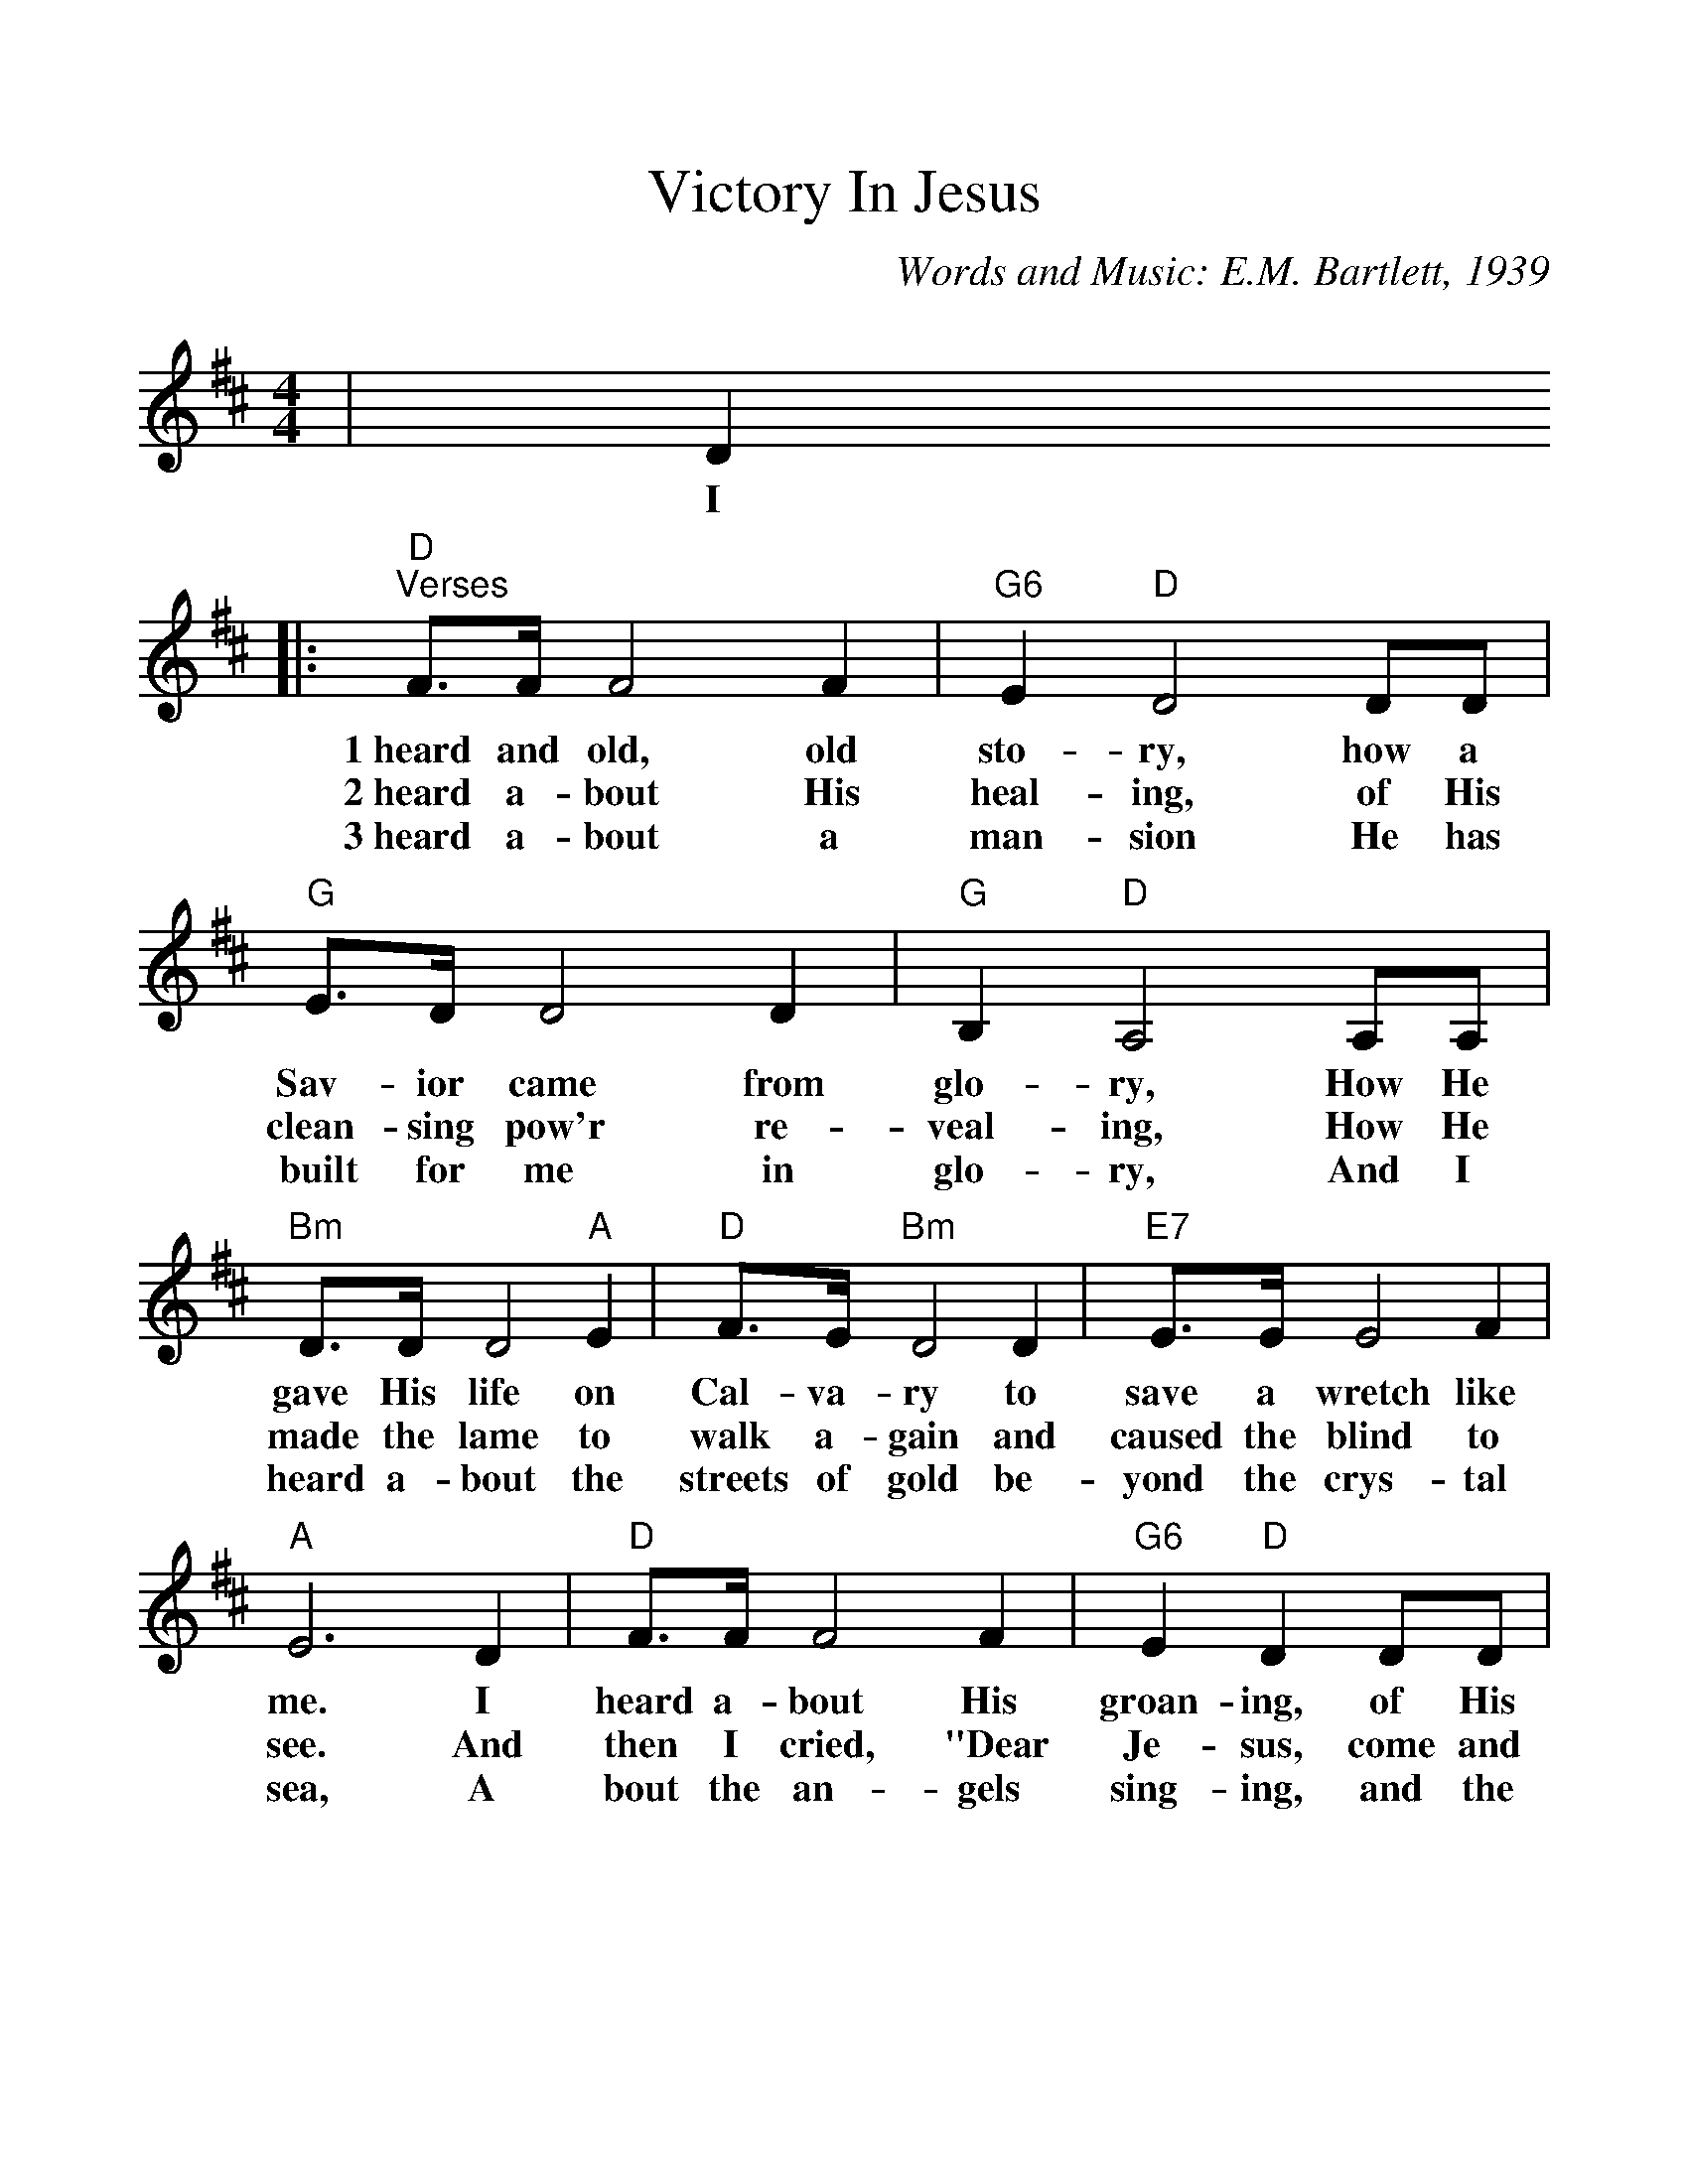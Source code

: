 %Scale the output
%%scale 1.1
%%format dulcimer.fmt
X: 1
T:Victory In Jesus
C:Words and Music: E.M. Bartlett, 1939
M:4/4%(3/4, 4/4, 6/8)
L:1/4%(1/8, 1/4)
V:1 clef=treble
K:D%(D, C)
|D
w:I
|:"D""^Verses"F3/4F/4 F2 F|"G6"E "D"D2 D/2D/2\
w:1~heard and old,  old sto-ry, how a
w:2~heard a-bout His heal-ing, of His
w:3~heard a-bout a man-sion He has
|"G"E3/4D/4 D2 D|"G"B, "D"A,2 A,/2A,/2\
w:Sav-ior came from glo-ry, How He
w:clean-sing pow'r re-veal-ing, How He
w:built for me in glo-ry, And I
|"Bm"D3/4D/4 D2 "A"E|"D"F3/4E/4 "Bm"D2 D\
w:gave His life on Cal-va-ry to
w:made the lame to walk a-gain and
w:heard a-bout the streets of gold be-
|"E7"E3/4E/4 E2 F|"A"E3 D\
w:save a wretch like me. I
w:caused the blind to see. And
w:yond the crys-tal sea, A
|"D"F3/4F/4 F2 F|"G6"E "D"D D/2D/2\
w:heard a-bout His groan-ing, of His
w:then I cried, "Dear Je-sus, come and
w:bout the an-gels sing-ing, and the
|"G"E3/4D/4 D2 D|"G"B, "D"A,2 A,\
w:pre-cious blood's a-ton-ing, Then
w:heal my bro-ken spir-it," And
w:old re-demp-tion sto-ry, And
|"Bm"D D D "A"E|"D"F "F#7"E "Bm"D "D7"D\
w:I re-pent-ed of my sins and
w:some-how Je-sus came and brought to
w:some sweet day I''ll sing up there the
|"G6"E E "D"D "A"C|"D"D3||\
w:won the vic-to-ry.
w:me the vic-to-ry.
w:song of vic-to-ry.
|F
w:O
|"^Chorus"A3/4A/4 A2 B\
w:vic-to-ry in
|F D2 "D7"F|"G"E D2 D|"G"B, "D"A,2 A,\
w:Je-sus, my Sav-ior for-ev-er. He
|"Bm"D D2 "A"E|"D"F D2 F|"E7"F E E F\
w:sought me and bought me with His re-deem-ing
|"A"E3 F|"D"A3/4A/4 A2 B|F D2 "D7"F\
w:blood. He loved me ere I knew Him, and
|"G"E3/4D/4 D2 D|"G"B, "D"A,2 A,\
w:all my love  is due Him. He
|D D2 F|A3/4A/4 A2 D\
w:plunged me to vic-to-ry be-
|F "G6"E "D"D "A"C|1,2 "D"D3 D:|3 "D"D3 z||
w:neath the clean-sing flood. I flood.
